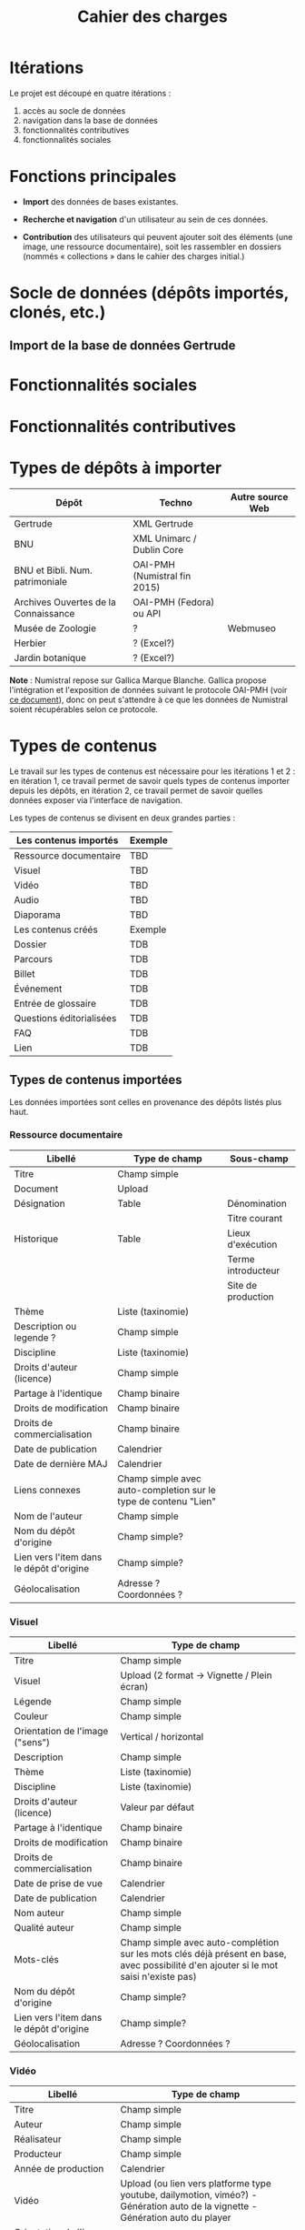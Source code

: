 #+TITLE: Cahier des charges

* Itérations

Le projet est découpé en quatre itérations :

1. accès au socle de données
2. navigation dans la base de données
3. fonctionnalités contributives
4. fonctionnalités sociales

* Fonctions principales

- *Import* des données de bases existantes.

- *Recherche et navigation* d'un utilisateur au sein de ces données.

- *Contribution* des utilisateurs qui peuvent ajouter soit des éléments
  (une image, une ressource documentaire), soit les rassembler en
  dossiers (nommés « collections » dans le cahier des charges
  initial.)

* Socle de données (dépôts importés, clonés, etc.)

** Import de la base de données Gertrude

* Fonctionnalités sociales

* Fonctionnalités contributives

* Types de dépôts à importer

| Dépôt                                | Techno                       | Autre source Web |
|--------------------------------------+------------------------------+------------------|
| Gertrude                             | XML Gertrude                 |                  |
| BNU                                  | XML Unimarc / Dublin Core    |                  |
| BNU et Bibli. Num. patrimoniale      | OAI-PMH (Numistral fin 2015) |                  |
| Archives Ouvertes de la Connaissance | OAI-PMH (Fedora) ou API      |                  |
|--------------------------------------+------------------------------+------------------|
| Musée de Zoologie                    | ?                            | Webmuseo         |
| Herbier                              | ? (Excel?)                   |                  |
| Jardin botanique                     | ? (Excel?)                   |                  |

*Note* : Numistral repose sur Gallica Marque Blanche.  Gallica propose
l'intégration et l'exposition de données suivant le protocole OAI-PMH
(voir [[http://www.bnf.fr/documents/Guide_oaipmh.pdf][ce document]]), donc on peut s'attendre à ce que les données de
Numistral soient récupérables selon ce protocole.

* Types de contenus

Le travail sur les types de contenus est nécessaire pour les
itérations 1 et 2 : en itération 1, ce travail permet de savoir quels
types de contenus importer depuis les dépôts, en itération 2, ce
travail permet de savoir quelles données exposer via l'interface de
navigation.

Les types de contenus se divisent en deux grandes parties :

|--------------------------+---------|
| Les contenus importés    | Exemple |
|--------------------------+---------|
| Ressource documentaire   | TBD     |
| Visuel                   | TBD     |
| Vidéo                    | TBD     |
| Audio                    | TBD     |
| Diaporama                | TBD     |
|--------------------------+---------|
| Les contenus créés       | Exemple |
|--------------------------+---------|
| Dossier                  | TDB     |
| Parcours                 | TDB     |
| Billet                   | TDB     |
| Événement                | TDB     |
| Entrée de glossaire      | TDB     |
| Questions éditorialisées | TDB     |
| FAQ                      | TDB     |
| Lien                     | TDB     |
|--------------------------+---------|

** Types de contenus importées

Les données importées sont celles en provenance des dépôts listés plus
haut.

*** Ressource documentaire

| Libellé                                  | Type de champ                                                   | Sous-champ         |
|------------------------------------------+-----------------------------------------------------------------+--------------------|
| Titre                                    | Champ simple                                                    |                    |
| Document                                 | Upload                                                          |                    |
| Désignation                              | Table                                                           | Dénomination       |
|                                          |                                                                 | Titre courant      |
| Historique                               | Table                                                           | Lieux d'exécution  |
|                                          |                                                                 | Terme introducteur |
|                                          |                                                                 | Site de production |
| Thème                                    | Liste (taxinomie)                                               |                    |
| Description ou legende ?                 | Champ simple                                                    |                    |
| Discipline                               | Liste (taxinomie)                                               |                    |
| Droits d'auteur (licence)                | Champ simple                                                    |                    |
| Partage à l'identique                    | Champ binaire                                                   |                    |
| Droits de modification                   | Champ binaire                                                   |                    |
| Droits de commercialisation              | Champ binaire                                                   |                    |
| Date de publication                      | Calendrier                                                      |                    |
| Date de dernière MAJ                     | Calendrier                                                      |                    |
| Liens connexes                           | Champ simple avec auto-completion sur le type de contenu "Lien" |                    |
| Nom de l'auteur                          | Champ simple                                                    |                    |
| Nom du dépôt d'origine                   | Champ simple?                                                   |                    |
| Lien vers l'item dans le dépôt d'origine | Champ simple?                                                   |                    |
| Géolocalisation                          | Adresse ? Coordonnées ?                                         |                    |

*** Visuel

| Libellé                                  | Type de champ                                                                                                                         |
|------------------------------------------+---------------------------------------------------------------------------------------------------------------------------------------|
| Titre                                    | Champ simple                                                                                                                          |
| Visuel                                   | Upload (2 format -> Vignette / Plein écran)                                                                                           |
| Légende                                  | Champ simple                                                                                                                          |
| Couleur                                  | Champ simple                                                                                                                          |
| Orientation de l'image ("sens")          | Vertical / horizontal                                                                                                                 |
| Description                              | Champ simple                                                                                                                          |
| Thème                                    | Liste (taxinomie)                                                                                                                     |
| Discipline                               | Liste (taxinomie)                                                                                                                     |
| Droits d'auteur (licence)                | Valeur par défaut                                                                                                                     |
| Partage à l'identique                    | Champ binaire                                                                                                                         |
| Droits de modification                   | Champ binaire                                                                                                                         |
| Droits de commercialisation              | Champ binaire                                                                                                                         |
| Date de prise de vue                     | Calendrier                                                                                                                            |
| Date de publication                      | Calendrier                                                                                                                            |
| Nom auteur                               | Champ simple                                                                                                                          |
| Qualité auteur                           | Champ simple                                                                                                                          |
| Mots-clés                                | Champ simple avec auto-complétion sur les mots clés déjà présent en base, avec possibilité d'en ajouter si le mot saisi n'existe pas) |
| Nom du dépôt d'origine                   | Champ simple?                                                                                                                         |
| Lien vers l'item dans le dépôt d'origine | Champ simple?                                                                                                                         |
| Géolocalisation                          | Adresse ? Coordonnées ?                                                                                                               |

*** Vidéo

| Libellé                                  | Type de champ                                                                                                                         |
|------------------------------------------+---------------------------------------------------------------------------------------------------------------------------------------|
| Titre                                    | Champ simple                                                                                                                          |
| Auteur                                   | Champ simple                                                                                                                          |
| Réalisateur                              | Champ simple                                                                                                                          |
| Producteur                               | Champ simple                                                                                                                          |
| Année de production                      | Calendrier                                                                                                                            |
| Vidéo                                    | Upload (ou lien vers platforme type youtube, dailymotion, viméo?) - Génération auto de la vignette - Génération auto du player        |
| Orientation de l'image ("sens")          | Vertical / horizontal                                                                                                                 |
| Description                              | Champ simple                                                                                                                          |
| Thème                                    | Liste (taxinomie)                                                                                                                     |
| Discipline                               | Liste (taxinomie)                                                                                                                     |
| Droits d'auteur (licence)                | Valeur par défaut                                                                                                                     |
| Partage à l'identique                    | Champ binaire                                                                                                                         |
| Droits de modification                   | Champ binaire                                                                                                                         |
| Droits de commercialisation              | Champ binaire                                                                                                                         |
| Date de prise de vue                     | Calendrier                                                                                                                      |
| Date de publication                      | Calendrier                                                                                                                            |
| Nom du contributeur                      | Champ simple                                                                                                                          |
| Qualité du contributeur                  | Champ simple                                                                                                                          |
| Mots-clés                                | Champ simple avec auto-complétion sur les mots clés déjà présent en base, avec possibilité d'en ajouter si le mot saisi n'existe pas) |
| Nom du dépôt d'origine                   | Champ simple?                                                                                                                         |
| Lien vers l'item dans le dépôt d'origine | Champ simple?                                                                                                                         |
| Géolocalisation                          | Adresse ? Coordonnées ?                                                                                                               |

*** Audio

| Libellé                                  | Type de champ                                                                                                                         |
|------------------------------------------+---------------------------------------------------------------------------------------------------------------------------------------|
| Titre                                    | Champ simple                                                                                                                          |
| Auteur                                   | Champ simple                                                                                                                          |
| Audio                                    | Upload - Génération de la vignette - Génération auto du player                                                                        |
| Description                              | Champ simple                                                                                                                          |
| Thème                                    | Liste (taxinomie)                                                                                                                     |
| Discipline                               | Liste (taxinomie)                                                                                                                     |
| Droits d'auteur (licence)                | Valeur par défaut                                                                                                                     |
| Partage à l'identique                    | Champ binaire                                                                                                                         |
| Droits de modification                   | Champ binaire                                                                                                                         |
| Droits de commercialisation              | Champ binaire                                                                                                                         |
| Date de publication                      | Calendrier                                                                                                                            |
| Nom du contributeur                      | Champ simple                                                                                                                          |
| Qualité du contributeur                  | Champ simple                                                                                                                          |
| Mots-clés                                | Champ simple avec auto-complétion sur les mots clés déjà présent en base, avec possibilité d'en ajouter si le mot saisi n'existe pas) |
| Nom du dépôt d'origine                   | Champ simple?                                                                                                                         |
| Lien vers l'item dans le dépôt d'origine | Champ simple?                                                                                                                         |
| Géolocalisation                          | Adresse ? Coordonnées ?                                                                                                               |

*** Diaporama

| Libellé                                  | Type de champ                                                                                                                         |
|------------------------------------------+---------------------------------------------------------------------------------------------------------------------------------------|
| Titre                                    | Champ simple                                                                                                                          |
| Auteur                                   | Champ simple                                                                                                                          |
| Visuels                                  | Upload ou choix parmis ce qui est déjà présent dans la bibliothèque                                                                   |
| Description                              | Champ simple                                                                                                                          |
| Thème                                    | Liste (taxinomie)                                                                                                                     |
| Discipline                               | Liste (taxinomie)                                                                                                                     |
| Droits d'auteur (licence)                | Valeur par défaut                                                                                                                     |
| Partage à l'identique                    | Champ binaire                                                                                                                         |
| Droits de modification                   | Champ binaire                                                                                                                         |
| Droits de commercialisation              | Champ binaire                                                                                                                         |
| Date de publication                      | Date                                                                                                                                  |
| Nom du contributeur                      | Champ simple                                                                                                                          |
| Qualité du contributeur                  | Champ simple                                                                                                                          |
| Mots-clés                                | Champ simple avec auto-complétion sur les mots clés déjà présent en base, avec possibilité d'en ajouter si le mot saisi n'existe pas) |
| Nom du dépôt d'origine                   | Champ simple?                                                                                                                         |
| Lien vers l'item dans le dépôt d'origine | Champ simple?                                                                                                                         |
| Géolocalisation                          | Adresse ? Coordonnées ?                                                                                                               |

** Types de contenus créés

Les données /créées/ sont celles créées depuis le portail, soit par
l'équipe du site web, soit par les contributeurs.

*** Dossier

| Libellé             | Type de champ                                                                                                                          |
|---------------------+-----------------------------------------------------------------------------------------------------------------------------------------------|
| Titre               | Champ simple                                                                                                                           |
| Thème               | Liste (taxinomie)                                                                                                                      |
| Discipline          | Liste (taxinomie)                                                                                                                      |
| Edito               | Champ simple (Limitation du nombre de caractères ?)                                                                                    |
| Date de publication | Calendrier                                                                                                                             |
| Mots-clés           | Champ simple avec auto-complétion sur les mots clés déjà présent en base, avec possibilité d'en ajouter si le mot saisi n'existe pas)  |
| Dossiers connexes   | Champ simple avec auto-complétion sur le type de contenu "Dossier"                                                                     |
| Billets connexes    | Champ simple avec auto-complétion sur le type de contenu "Billet"                                                                      |
| Visuels connexes    | Champ simple avec auto-completion sur le type de contenu "Visuel"                                                                      |
| Vidéos connexes     | Champ simple avec auto-completion sur le type de contenu "Video"                                                                       |
| Audios connexes     | Champ simple avec auto-completion sur le type de contenu "Audio"                                                                       |
| Diaporama connexes  | Champ simple avec auto-completion sur le type de contenu "Diaporama"                                                                   |
| Ressources connexes | Champ simple avec auto-completion sur le type de contenu "Ressources"                                                                  |
| Liens connexes      | Champ simple avec auto-completion sur le type de contenu "Lien"                                                                        |
| Géolocalisation     | Adresse ? Coordonnées ?                                                                                                                |

*** Parcours

| Libellé         | Type de champ                                                     |
|-----------------+-------------------------------------------------------------------|
| Nom du parcours | Champ simple                                                      |
| Dossier joint   | [Dossier]                                                         |
| "Trajectoire"   | Liste ordonnée des éléments géolocalisés constitutifs du parcours |

*** Billet

| Libellé             | Type de champ                                                                                                                                 |
|---------------------+-----------------------------------------------------------------------------------------------------------------------------------------------|
| Titre               | Champ simple                                                                                                                                  |
| Thème               | Liste (taxinomie)                                                                                                                             |
| Discipline          | Liste (taxinomie)                                                                                                                             |
| Description longue  | WYSIWYG                                                                                                                                       |
| Date de publication | Calendrier                                                                                                                                    |
| Date de mise à jour | Calendrier                                                                                                                                    |
| Nom de l'auteur     | Champ simple ?                                                                                                                                |
| Qualité de l'auteur | Champ simple                                                                                                                                  |
| Mots-clés           | Champ simple avec auto-complétion sur les mots clés déjà présent en base, avec possibilité d'en ajouter si le mot saisi n'existe pas)  |
| Dossiers connexes   | Champ simple avec auto-complétion sur le type de contenu "Dossier"                                                                     |
| Billets connexes    | Champ simple avec auto-complétion sur le type de contenu "Billet"                                                                      |
| Visuels connexes    | Champ simple avec auto-completion sur le type de contenu "Visuel"                                                                      |
| Vidéos connexes     | Champ simple avec auto-completion sur le type de contenu "Video"                                                                       |
| Audios connexes     | Champ simple avec auto-completion sur le type de contenu "Audio"                                                                       |
| Diaporama connexes  | Champ simple avec auto-completion sur le type de contenu "Diaporama"                                                                   |
| Ressources connexes | Champ simple avec auto-completion sur le type de contenu "Ressources"                                                                  |
| Liens connexes      | Champ simple avec auto-completion sur le type de contenu "Lien"                                                                        |
| Géolocalisation     | Adresse ? Coordonnées ?                                                                                                                |

*** Événement

| Libellé                    | Type de champ                                                                                                                  |   |
|----------------------------+---------------------------------------------------------------------------------------------------------------------------------------+---|
| Titre                      | Champ simple                                                                                                                          |   |
| Thème                      | Liste (Taxinomie)                                                                                                                     |   |
| Date de publication        | Calendrier                                                                                                                            |   |
| Discipline                 | Liste (Taxinomie)                                                                                                                     |   |
| Description longue         | WYSIWYG                                                                                                                               |   |
| Date de début /Date de fin | Calendrier                                                                                                                            |   |
| Type d'évènement           | Liste (Taxinomie)                                                                                                                     |   |
| Lieu                       | Champ simple                                                                                                                          |   |
| Contact organisateur       | Champ simple                                                                                                                          |   |
| Visuels connexes           | Champ simple avec auto-completion sur le type de contenu "Visuel"                                                                     |   |
| Mots-clés                  | Champ simple avec auto-complétion sur les mots clés déjà présent en base, avec possibilité d'en ajouter si le mot saisi n'existe pas) |   |
| Géolocalisation            | Adresse ? Coordonnées ?                                                                                                               |   |
| Participants               | Liste de participants                                                                                                                 |   |

*** QCM

| Libellé               | Type de champ |
|-----------------------+---------------|
| Thème                 | Champ simple  |
| Décompte par question | Durée         |
| Question 1            |               |
| Question 2            |               |

*** Questions éditorialisées

| Libellé  | Type de champ |
|----------+---------------|
| Question | WYSIWYG       |
| Visuel   |               |
| Réponse  | WYSIWYG       |

*** Entrée de glossaire

| Libellé                     | Type de champ                                                                                                                         |
|-----------------------------+---------------------------------------------------------------------------------------------------------------------------------------|
| Mot                         | Champ simple                                                                                                                          |
| Définition                  | WYSIWYG ou insertion vidéo                                                                                                            |
| Date de publication         | Calendrier                                                                                                                            |
| Date de mise à jour         | Calendrier                                                                                                                            |
| Thème                       | Liste (taxinomie)                                                                                                                     |
| Discipline                  | Liste (taxinomie)                                                                                                                     |
| Nom auteur                  | Champ simple                                                                                                                          |
| Présentation auteur         | Champ simple                                                                                                                          |
| Droits d'auteur (licence)   | Valeur par défaut                                                                                                                     |
| Partage à l'identique       | Champ binaire                                                                                                                         |
| Droits de modification      | Champ binaire                                                                                                                         |
| Droits de commercialisation | Champ binaire                                                                                                                         |
| Liens connexes              | Champ simple avec auto-completion sur le type de contenu "Lien"                                                                       |
| Géolocalisation             | Adresse ? Coordonnées ?                                                                                                               |
| Mots-clés                   | Champ simple avec auto-complétion sur les mots clés déjà présent en base, avec possibilité d'en ajouter si le mot saisi n'existe pas) |

*** FAQ

| Libellé  | Type de champ |
|----------+---------------|
| Question | Champ simple  |
| Réponse  | WYSIWYG       |

*** Lien

| Libellé             | Type de champ                                                        |
|---------------------+-----------------------------------------------------------------------------|
| Libellé             | Champ simple                                                         |
| URL                 | Upload ou choix parmis ce qui est déjà présent dans la bibliothèque  |
| Thème               | Liste (taxinomie)                                                    |
| Discipline          | Liste (taxinomie)                                                    |
| Date de publication | Calendrier                                                           |
| Nom auteur          | Champ simple                                                         |
| Géolocalisation     | Adresse ? Coordonnées ?                                              |

** NEXT Gestion des types de contenus
   SCHEDULED: <2015-11-02 lun.>

L'administrateur du site peut choisir pour chaque type de contenu s'il
active :

- les tags
- les commentaires
- les boutons de partage
- le téléchargement

* Maquettes graphiques à date

https://live.uxpin.com/d56261cce7fe330b3dfcbb802622d453dd255de8#/pages/29948389

* Navigation et frontend (notes)

- En page d'accueil, un affichage aléatoire des billets et dossiers
  importants.  Il reste à déterminer les règles d'affichage pour ces
  billets et dossiers - voir [[https://github.com/Jardin-des-Sciences/website/issues/3][ticket #3]].

- La vue dossier doit permettre de faire défiler les images d'un
  dossier comme s'il s'agissait d'un diaporama - voir [[https://github.com/Jardin-des-Sciences/website/issues/1][ticket #1]].

* Cahier des charges pour chaque itération

** Itération 1 : accès au socle de données

Le cahier des charges de cette première itération :

- Création d'un module d'import des données de Gertrude dans la base
  de données du portail (ce qui demande d'avoir défini les données qui
  seront importées -- voir problème du /mapping/.)

- Mise en place d'un système pour l'import des autres bases en
  fonction de ce que nous savons d'elles (par exemple : quelles
  technologies sont utilisées pour les bases métiers ?)

- Construction d'une interface minimale sous Drupal pour la navigation
  au sein des données importées, ce qui demande d'avoir défini quelles
  données vont être exposées via l'interface.

  Note : l'interface minimale n'a pas besoin de correspondre au
  storyboarding final du site - c'est juste un "proof of concept"
  (POC) pour vérifier que les données sont correctement importées et
  accessibles.

** Itération 2 : navigation dans la base de données

- Finalisation des mockups et du storyboarding.

- Implémentation de l'interface de navigation finale.

** Itération 3 : fonctionnalités contributives

** Itération 4 : fonctionnalités sociales
